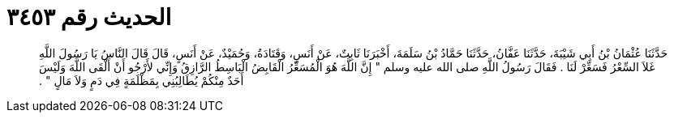 
= الحديث رقم ٣٤٥٣

[quote.hadith]
حَدَّثَنَا عُثْمَانُ بْنُ أَبِي شَيْبَةَ، حَدَّثَنَا عَفَّانُ، حَدَّثَنَا حَمَّادُ بْنُ سَلَمَةَ، أَخْبَرَنَا ثَابِتٌ، عَنْ أَنَسٍ، وَقَتَادَةُ، وَحُمَيْدٌ، عَنْ أَنَسٍ، قَالَ قَالَ النَّاسُ يَا رَسُولَ اللَّهِ غَلاَ السِّعْرُ فَسَعِّرْ لَنَا ‏.‏ فَقَالَ رَسُولُ اللَّهِ صلى الله عليه وسلم ‏"‏ إِنَّ اللَّهَ هُوَ الْمُسَعِّرُ الْقَابِضُ الْبَاسِطُ الرَّازِقُ وَإِنِّي لأَرْجُو أَنْ أَلْقَى اللَّهَ وَلَيْسَ أَحَدٌ مِنْكُمْ يُطَالِبُنِي بِمَظْلَمَةٍ فِي دَمٍ وَلاَ مَالٍ ‏"‏ ‏.‏